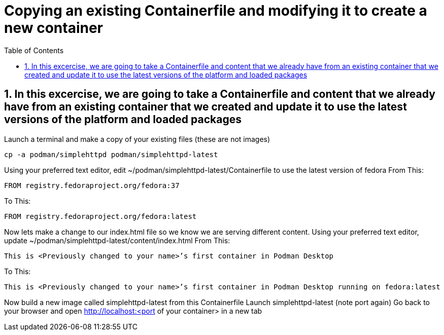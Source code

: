 :sectnums:
:sectnumlevels: 3
:markup-in-source: verbatim,attributes,quotes
ifdef::env-github[]
:tip-caption: :bulb:
:note-caption: :information_source:
:important-caption: :heavy_exclamation_mark:
:caution-caption: :fire:
:warning-caption: :warning:
endif::[]
:format_cmd_exec: source,options="nowrap",subs="{markup-in-source}",role="copy"
:format_cmd_output: bash,options="nowrap",subs="{markup-in-source}"
:format_plain: bash,options="nowrap"
ifeval::["%cloud_provider%" == "ec2"]
:format_cmd_exec: source,options="nowrap",subs="{markup-in-source}",role="execute"
endif::[]



:toc:
:toclevels: 1

= Copying an existing Containerfile and modifying it to create a new container

== In this excercise, we are going to take a Containerfile and content that we already have from an existing container that we created and update it to use the latest versions of the platform and loaded packages

Launch a terminal and make a copy of your existing files (these are not images)

[{format_cmd_exec}]
----
cp -a podman/simplehttpd podman/simplehttpd-latest
----    

Using your preferred text editor, edit ~/podman/simplehttpd-latest/Containerfile to use the latest version of fedora
From This:
[{format_cmd_exec}]
----
FROM registry.fedoraproject.org/fedora:37
----
To This:
[{format_cmd_exec}]
----
FROM registry.fedoraproject.org/fedora:latest
----

Now lets make a change to our index.html file so we know we are serving different content.
Using your preferred text editor, update ~/podman/simplehttpd-latest/content/index.html
From This:
[{format_cmd_exec}]
----
This is <Previously changed to your name>’s first container in Podman Desktop
----
To This:
[{format_cmd_exec}]
----
This is <Previously changed to your name>’s first container in Podman Desktop running on fedora:latest
----

Now build a new image called simplehttpd-latest from this Containerfile
Launch simplehttpd-latest (note port again)
Go back to your browser and open http://localhost:<port of your container> in a new tab


